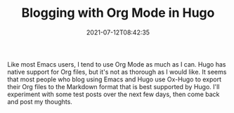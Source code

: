 #+TITLE: Blogging with Org Mode in Hugo
#+draft: false
#+tags[]: emacs hugo
#+date: 2021-07-12T08:42:35
#+mathjax:  

Like most Emacs users, I tend to use Org Mode as much as I can. Hugo has native support for Org files, but it's not as thorough as I would like. It seems that most people who blog using Emacs and Hugo use Ox-Hugo to export their Org files to the Markdown format that is best supported by Hugo. I'll experiment with some test posts over the next few days, then come back and post my thoughts.

